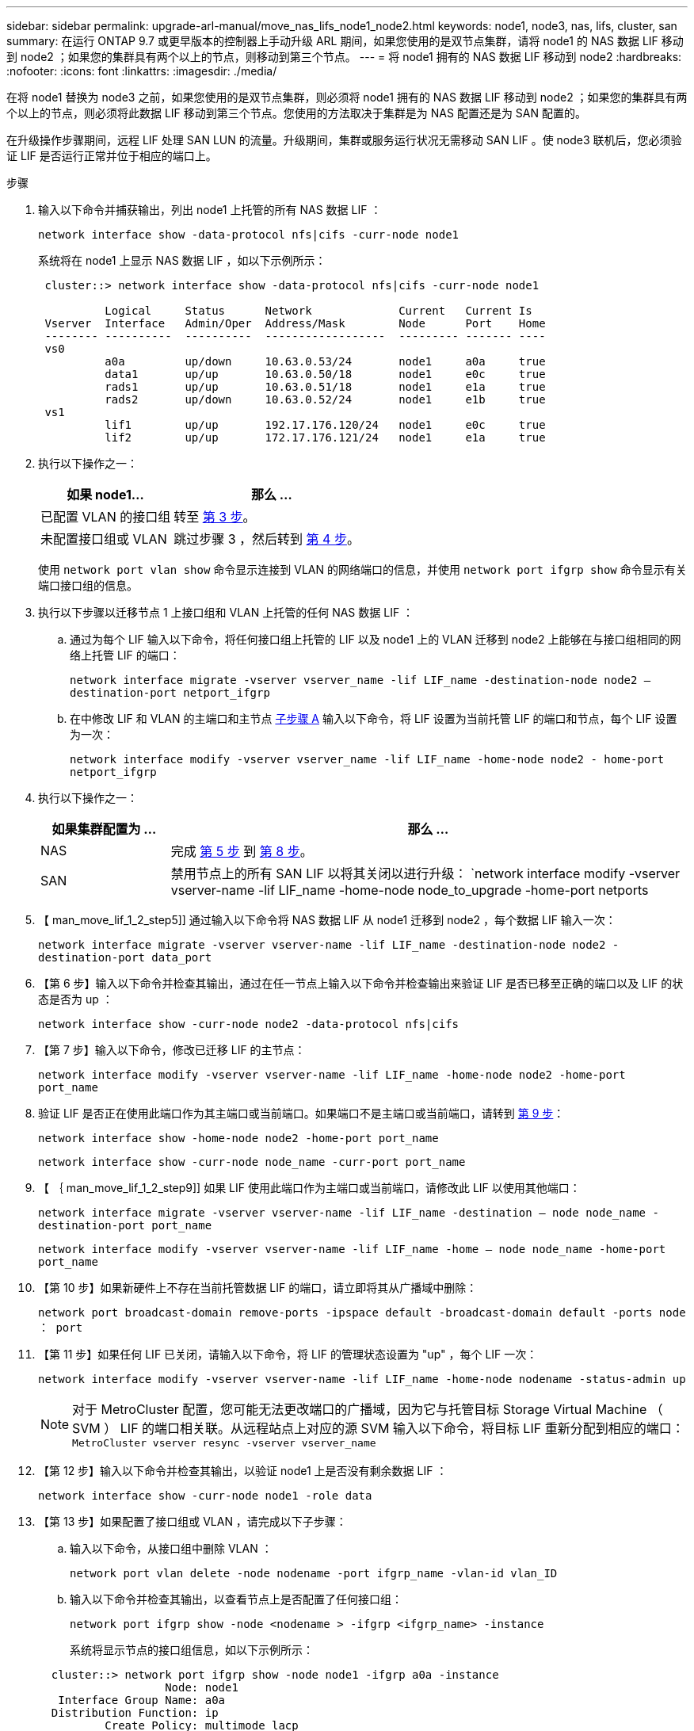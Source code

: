 ---
sidebar: sidebar 
permalink: upgrade-arl-manual/move_nas_lifs_node1_node2.html 
keywords: node1, node3, nas, lifs, cluster, san 
summary: 在运行 ONTAP 9.7 或更早版本的控制器上手动升级 ARL 期间，如果您使用的是双节点集群，请将 node1 的 NAS 数据 LIF 移动到 node2 ；如果您的集群具有两个以上的节点，则移动到第三个节点。 
---
= 将 node1 拥有的 NAS 数据 LIF 移动到 node2
:hardbreaks:
:nofooter: 
:icons: font
:linkattrs: 
:imagesdir: ./media/


[role="lead"]
在将 node1 替换为 node3 之前，如果您使用的是双节点集群，则必须将 node1 拥有的 NAS 数据 LIF 移动到 node2 ；如果您的集群具有两个以上的节点，则必须将此数据 LIF 移动到第三个节点。您使用的方法取决于集群是为 NAS 配置还是为 SAN 配置的。

在升级操作步骤期间，远程 LIF 处理 SAN LUN 的流量。升级期间，集群或服务运行状况无需移动 SAN LIF 。使 node3 联机后，您必须验证 LIF 是否运行正常并位于相应的端口上。

.步骤
. 输入以下命令并捕获输出，列出 node1 上托管的所有 NAS 数据 LIF ：
+
`network interface show -data-protocol nfs|cifs -curr-node node1`

+
系统将在 node1 上显示 NAS 数据 LIF ，如以下示例所示：

+
[listing]
----
 cluster::> network interface show -data-protocol nfs|cifs -curr-node node1

          Logical     Status      Network             Current   Current Is
 Vserver  Interface   Admin/Oper  Address/Mask        Node      Port    Home
 -------- ----------  ----------  ------------------  --------- ------- ----
 vs0
          a0a         up/down     10.63.0.53/24       node1     a0a     true
          data1       up/up       10.63.0.50/18       node1     e0c     true
          rads1       up/up       10.63.0.51/18       node1     e1a     true
          rads2       up/down     10.63.0.52/24       node1     e1b     true
 vs1
          lif1        up/up       192.17.176.120/24   node1     e0c     true
          lif2        up/up       172.17.176.121/24   node1     e1a     true
----
. 执行以下操作之一：
+
[cols="40,60"]
|===
| 如果 node1... | 那么 ... 


| 已配置 VLAN 的接口组 | 转至 <<man_move_lif_1_2_step3,第 3 步>>。 


| 未配置接口组或 VLAN | 跳过步骤 3 ，然后转到 <<man_move_lif_1_2_step4,第 4 步>>。 
|===
+
使用 `network port vlan show` 命令显示连接到 VLAN 的网络端口的信息，并使用 `network port ifgrp show` 命令显示有关端口接口组的信息。

. [[man_move_lif_1_2_step3]] 执行以下步骤以迁移节点 1 上接口组和 VLAN 上托管的任何 NAS 数据 LIF ：
+
.. [[man_move_lif_1_2_substepa]] 通过为每个 LIF 输入以下命令，将任何接口组上托管的 LIF 以及 node1 上的 VLAN 迁移到 node2 上能够在与接口组相同的网络上托管 LIF 的端口：
+
`network interface migrate -vserver vserver_name -lif LIF_name -destination-node node2 – destination-port netport_ifgrp`

.. 在中修改 LIF 和 VLAN 的主端口和主节点 <<man_move_lif_1_2_substepa,子步骤 A>> 输入以下命令，将 LIF 设置为当前托管 LIF 的端口和节点，每个 LIF 设置为一次：
+
`network interface modify -vserver vserver_name -lif LIF_name -home-node node2 - home-port netport_ifgrp`



. [[man_move_lif_1_2_step4]] 执行以下操作之一：
+
[cols="20,80"]
|===
| 如果集群配置为 ... | 那么 ... 


| NAS | 完成 <<man_move_lif_1_2_step5,第 5 步>> 到 <<man_move_lif_1_2_step8,第 8 步>>。 


| SAN | 禁用节点上的所有 SAN LIF 以将其关闭以进行升级： `network interface modify -vserver vserver-name -lif LIF_name -home-node node_to_upgrade -home-port netports|ifgrp -status-admin down` 
|===
. 【 man_move_lif_1_2_step5]] 通过输入以下命令将 NAS 数据 LIF 从 node1 迁移到 node2 ，每个数据 LIF 输入一次：
+
`network interface migrate -vserver vserver-name -lif LIF_name -destination-node node2 -destination-port data_port`

. 【第 6 步】输入以下命令并检查其输出，通过在任一节点上输入以下命令并检查输出来验证 LIF 是否已移至正确的端口以及 LIF 的状态是否为 up ：
+
`network interface show -curr-node node2 -data-protocol nfs|cifs`

. 【第 7 步】输入以下命令，修改已迁移 LIF 的主节点：
+
`network interface modify -vserver vserver-name -lif LIF_name -home-node node2 -home-port port_name`

. [[man_move_lif_1_2_step8]] 验证 LIF 是否正在使用此端口作为其主端口或当前端口。如果端口不是主端口或当前端口，请转到 <<man_move_lif_1_2_step9,第 9 步>>：
+
`network interface show -home-node node2 -home-port port_name`

+
`network interface show -curr-node node_name -curr-port port_name`

. 【 ｛ man_move_lif_1_2_step9]] 如果 LIF 使用此端口作为主端口或当前端口，请修改此 LIF 以使用其他端口：
+
`network interface migrate -vserver vserver-name -lif LIF_name -destination – node node_name -destination-port port_name`

+
`network interface modify -vserver vserver-name -lif LIF_name -home – node node_name -home-port port_name`

. 【第 10 步】如果新硬件上不存在当前托管数据 LIF 的端口，请立即将其从广播域中删除：
+
`network port broadcast-domain remove-ports -ipspace default -broadcast-domain default -ports node ： port`

. 【第 11 步】如果任何 LIF 已关闭，请输入以下命令，将 LIF 的管理状态设置为 "up" ，每个 LIF 一次：
+
`network interface modify -vserver vserver-name -lif LIF_name -home-node nodename -status-admin up`

+

NOTE: 对于 MetroCluster 配置，您可能无法更改端口的广播域，因为它与托管目标 Storage Virtual Machine （ SVM ） LIF 的端口相关联。从远程站点上对应的源 SVM 输入以下命令，将目标 LIF 重新分配到相应的端口： `MetroCluster vserver resync -vserver vserver_name`

. 【第 12 步】输入以下命令并检查其输出，以验证 node1 上是否没有剩余数据 LIF ：
+
`network interface show -curr-node node1 -role data`

. 【第 13 步】如果配置了接口组或 VLAN ，请完成以下子步骤：
+
.. 输入以下命令，从接口组中删除 VLAN ：
+
`network port vlan delete -node nodename -port ifgrp_name -vlan-id vlan_ID`

.. 输入以下命令并检查其输出，以查看节点上是否配置了任何接口组：
+
`network port ifgrp show -node <nodename > -ifgrp <ifgrp_name> -instance`

+
系统将显示节点的接口组信息，如以下示例所示：

+
[listing]
----
  cluster::> network port ifgrp show -node node1 -ifgrp a0a -instance
                   Node: node1
   Interface Group Name: a0a
  Distribution Function: ip
          Create Policy: multimode_lacp
            MAC Address: 02:a0:98:17:dc:d4
     Port Participation: partial
          Network Ports: e2c, e2d
               Up Ports: e2c
             Down Ports: e2d
----
.. 如果节点上配置了任何接口组，请记录这些组的名称以及分配给它们的端口，然后输入以下命令删除这些端口，每个端口输入一次：
+
`network port ifgrp remove-port -node <nodename > -ifgrp <ifgrp_name> -port <netport>`




